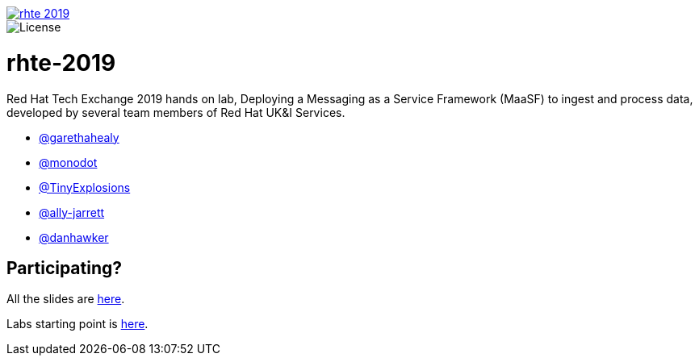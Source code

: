 image::https://travis-ci.org/RedHat-Consulting-UK/rhte-2019.svg?branch=master[link="https://travis-ci.org/RedHat-Consulting-UK/rhte-2019"]
image::https://img.shields.io/hexpm/l/plug.svg?maxAge=2592000[License]

= rhte-2019
Red Hat Tech Exchange 2019 hands on lab, Deploying a Messaging as a Service Framework (MaaSF) to ingest and process data,
developed by several team members of Red Hat UK&I Services.

- link:https://github.com/garethahealy[@garethahealy]
- link:https://github.com/monodot[@monodot]
- link:https://github.com/TinyExplosions[@TinyExplosions]
- link:https://github.com/ally-jarrett[@ally-jarrett]
- link:https://github.com/danhawker[@danhawker]

== Participating?

All the slides are link:https://docs.google.com/presentation/d/1NRGL56l4HeycJHgRsSe3N1c6LxsxSD3MftQOFBwEr6s/edit?usp=sharing[here].

Labs starting point is link:lab/README.adoc[here].
